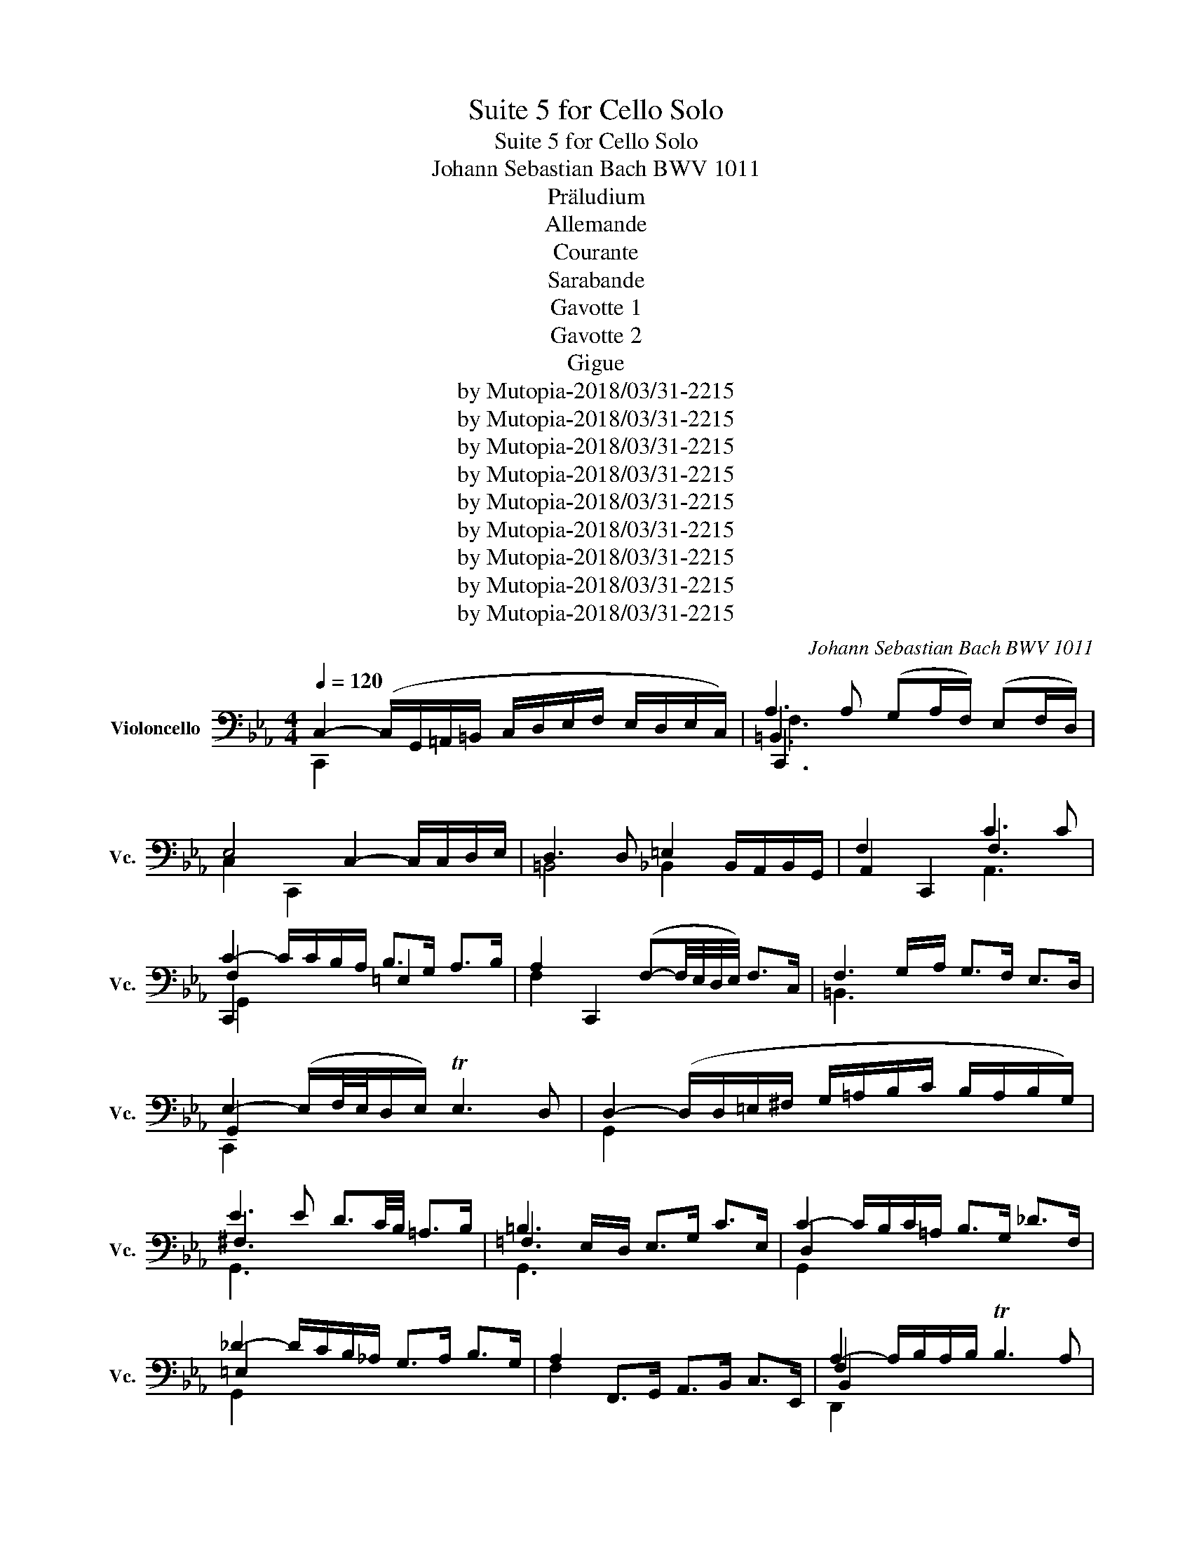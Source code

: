 X:1
T:Suite 5 for Cello Solo
T:Suite 5 for Cello Solo
T:Johann Sebastian Bach BWV 1011
T:Präludium
T:Allemande
T:Courante
T:Sarabande
T:Gavotte 1
T:Gavotte 2
T:Gigue
T:by Mutopia-2018/03/31-2215
T:by Mutopia-2018/03/31-2215
T:by Mutopia-2018/03/31-2215
T:by Mutopia-2018/03/31-2215
T:by Mutopia-2018/03/31-2215
T:by Mutopia-2018/03/31-2215
T:by Mutopia-2018/03/31-2215
T:by Mutopia-2018/03/31-2215
T:by Mutopia-2018/03/31-2215
C:Johann Sebastian Bach BWV 1011
Z:by Mutopia-2018/03/31-2215
%%score ( 1 2 3 4 )
L:1/8
Q:1/4=120
M:4/4
K:Eb
V:1 bass nm="Violoncello" snm="Vc."
V:2 bass 
V:3 bass 
V:4 bass 
V:1
 C,2- (C,/G,,/=A,,/=B,,/ C,/D,/E,/F,/ E,/D,/E,/C,/) | A,3 A, (G,A,/F,/) (E,F,/D,/) | %2
w: ||
 E,4 C,2- C,/C,/D,/E,/ | D,3 D, =E,2 B,,/A,,/B,,/G,,/ | F,2 C,,2 C3 C | %5
w: |||
 C2- C/C/B,/A,/ B,>G, A,>B, | A,2 C,,2 (F,-F,/4E,/4D,/4E,/4) F,>C, | F,3 G,/A,/ G,>F, E,>D, | %8
w: |||
 E,2- (E,/F,/4E,/4D,/E,/) TE,3 D, | D,2- (D,/D,/=E,/^F,/ G,/=A,/B,/C/ B,/A,/B,/G,/) | %10
w: ||
 E3 E D3/2C/4B,/4 =A,>B, | =B,3 E,/D,/ E,>G, C>E, | C2- C/B,/C/=A,/ B,>G, _D>F, | %13
w: |||
 _D2- D/C/B,/_A,/ G,>A, B,>G, | A,2 F,,>G,, A,,>B,, C,>E,, | A,2- A,/B,/A,/B,/ TB,3 A, | %16
w: |||
 G,2- G,/F,/E,/D,/ E,/F,/G,/A,/ B,/C/D/B,/ | E2 C,,>D C>B, =A,>G, | %18
w: ||
 ^F,2- F,/C,/B,,/=A,,/ B,,>G, A,,>G,, | _G,,>=A, B,>C D,>C B,>A, | %20
w: ||
 B,2- (B,/G,/F,/E,/ D,/C,/B,,/=A,,/ B,,/G,,/A,,/B,,/) | %21
w: |
 E,2- E,/D,/C,/B,,/ C,/B,/=A,/B,/ C/A,/B,/C/ | %22
w: |
 (^F,/G,/F,/G,/ =A,/F,/G,/A,/) (C,/D,/C,/D,/ E,/C,/D,/E,/) | %23
w: |
 (=A,,/B,,/A,,/B,,/ C,/A,,/B,,/C,/) D,,/=E,,/^F,,/G,,/ A,,/B,,/C,/A,,/ | %24
w: |
 B,,/D,/=E,/^F,/ G,/=A,/B,/C/ D2- D/C/B,/A,/ | B,>^F, G,>C, G,2 TF,>G, ||[M:3/8] G,2 G, | A,C,D, | %28
w: ||||
 E,G,/F,/G,/E,/ | F,=A,,=B,, | C,E,/D,/E,/C,/ | (D,/E,/F,/G,/)A, | T=B,,G,,/F,/E,/D,/ | %33
w: |||||
 E,/F,/D,/E,/F,/D,/ | (E,/D,/E,/)G,/C/D/ | EG,=A, | B,D/C/D/B,/ | C=E,^F, | G,B,/=A,/B,/G,/ | %39
w: ||||||
 =A,/B,/C/D/G,/E/ | ^F,/E/D/C/B,/=A,/ | B,/C/=A,/B,/C/A,/ | B,/G,/D,/E,/F,/D,/ | %43
w: ||||
 =E,/C/G,/A,/B,/G,/ | A,/F,/C,/D,/_E,/C,/ | D,/E,/F,/G,/A,/F,/ | G,/F,/E,/D,/C,/B,,/ | A,,C,D, | %48
w: |||||
 E,G,,/F,,/G,,/E,,/ | F,,=A,,=B,, | C,E,,/D,,/E,,/C,,/ | D,,/E,,/F,,/G,,/A,,/F,,/ | %52
w: ||||
 =B,,/C,/D,/E,/F,/D,/ | E,/F,/D,/E,/F,/D,/ | E,/D,/C,/D,/E,/F,/ | G,/F,/G,=A, | B,D,/C,/D,/B,,/ | %57
w: |||||
 C,/D,/=E,^F, | G,B,,/=A,,/B,,/G,,/ | =A,,/B,,/C,/D,/E,/C,/ | ^F,/G,/=A,/B,/C/A,/ | %61
w: ||||
 B,/C/=A,/B,/C/A,/ | B,/G,/=A,/B,/C/D/ | E/C,/D,/E,/F,/G,/ | A,/F,/G,/A,/B,/C/ | %65
w: ||||
 D/B,,/C,/D,/E,/F,/ | G,/E,/F,/G,/A,/B,/ | C/B,/A,/G,/F,/E,/ | A,/G,/F,/E,/D,/C,/ | %69
w: ||||
 F,/E,/D,/C,/B,,/=A,,/ | (E,/D,/C,/B,,/)B, | C(E,/G,/F,/A,/) | G,/C/B,/A,/B,/G,/ | %73
w: ||||
 A,(C,/E,/)(D,/F,/) | E,/A,/G,/F,/G,/E,/ | (F,/G,/A,/B,/)C | (E,/D,/)(C,/B,,/)(C,/D,/) | %77
w: ||||
 E,/F,/ F,>E, | E,G,/F,/G,/E,/ | B,(D,/B,/)(=E,/B,/) | F,/B,/A,/G,/A,/F,/ | C(E,/C/)(F,/C/) | %82
w: |||||
 G,/C/B,/A,/B,/G,/ | E(G,/E/)(A,/E/) | (B,/D/)(F,/D/)(G,/D/) | A,/C/(E,/C/)(F,/C/) | %86
w: ||||
 G,/C/=B,/=A,/B,/G,/ | _A,/_B,/CD | E/A,/G,/F,/G,/E,/ | F,/(G,/=A,/)(F,/=B,/)F,/ | %90
w: ||||
 C/F,/E,/D,/E,/C,/ | (D,/E,/F,/)D,/=B,,/C,/ | D,/=B,,/G,,/=A,,/B,,/F,,/ | %93
w: |||
 E,,/G,,/C,/F,,/G,,/=B,,/ | (=A,,/C,/F,/)=B,,/C,/E,/ | D,/F,/B,/=E,/F,/A,/ | %96
w: |||
 (F,/G,/)(E,/G,/)(D,/G,/) | (E,/G,/)(E,/C/)(E,/B,/) | (E,/=A,/)(F,/A,/)(E,/A,/) | %99
w: |||
 (D,/_A,/)(D,/B,/)(D,/A,/) | E,/A,/G,/F,/G,/B,/ | EG,,=A,, | B,,D/C/D/B,/ | C=E,,^F,, | %104
w: |||||
 G,,B,/=A,/B,/G,/ | (=A,/B,/C/)A,/^F,/G,/ | (=A,/^F,/D,/)=E,/_G,/C,/ | B,,/D,/G,/C,/D,/^F,/ | %108
w: ||||
 G,,2 D, | D,3 | B,,/D,/G,/=E,/F,/D,/ | =E,/C,/B,,/A,,/B,,/G,,/ | A,,/C,/F,/D,/E,/C,/ | %113
w: |||||
 z (D,/E,/)(D,/E,/) | (F,/G,/)(F,/G,/)(A,/F,/) | (=B,/F,/)(D/A,/)(G,/F,/) | E,/G,/D,/E,/F,/D,/ | %117
w: ||||
 E,/C,/=B,,/C,/D,/B,,/ | C,/E,/D,/E,/F,/D,/ | =E,/B,,/A,,/B,,/C,/A,,/ | B,,/F,/=E,/F,/G,/E,/ | %121
w: ||||
 F,/A,,/G,,/A,,/B,,/G,,/ | A,,/G,/F,/G,/A,/F,/ | G,/=E,,/D,,/E,,/F,,/D,,/ | %124
w: |||
 =E,,/F,,/G,,/A,,/B,,/G,,/ | A,,/G,,/A,,/B,,/C,/D,/ | =E,/F,/G,/A,/B,/G,/ | A,/G,/F,/=E,/F,/G,/ | %128
w: ||||
 A,/B,/C/_D/B,/C/ | _D/B,/F,/A,/G,/B,/ | A,/_D/C/B,/C/A,/ | B,/G,/D,/F,/=E,/G,/ | %132
w: ||||
 F,/B,/A,/G,/A,/F,/ | (G,/A,/B,/)G,/=E,/F,/ | (G,/=E,/C,/)D,/E,/B,,/ | A,,/C,/F,/B,,/C,/=E,/ | %136
w: ||||
 F,F,,A, | A,3 | B,,/A,/F,/D,/F,/D,/ | B,,/(C/B,/A,/G,/F,/) | G,/F,/E,/G,/F,/A,/ | %141
w: |||||
 z (E,/C,/)(E,/C,/) | A,,/G,/(E,/C,/)(E,/C,/) | A,,/(B,/A,/G,/F,/E,/) | (F,/E,/D,/)F,/E,/G,/ | %145
w: ||||
 z (D/=B,/)(D/B,/) | (G,/F,/)(D,/=B,,/)(D,/B,,/) | G,,/(A,/G,/F,/E,/D,/) | (E,/D,/E,/F,/G,/)G,,/ | %149
w: ||||
 A,,CD | EG,,/F,,/G,,/E,,/ | F,,=A,=B, | CE,,/D,,/E,,/C,,/ | D,,/(C,/=B,,/=A,,/G,,/)F,/ | %154
w: |||||
 (E,/D,/)(C/=B,/=A,/G,/) | C/G,/A,/F,/G,/D,/ | (E,/D,/C,/)E,/D,/F,/ | E,/C/G,/E,/F,/D,/ | %158
w: ||||
 (E,/D,/C,/)E,/G,,/B,,/ | =A,,/C,/F,/D,/E,/C,/ | (D,/C,/B,,/)D,/C,/E,/ | D,/F,/B,/G,/A,/F,/ | %162
w: ||||
 (G,/F,/E,/)G,/F,/A,/ | (G,/B,/E/)C/D/=B,/ | C/B,/A,/C/G,/C/ | F,/(E/D/=B,/C/D/) | %166
w: ||||
 G,/(E/D/=B,/C/D/) | A,/(E/D/=B,/C/D/) | ^F,/(E/D/=B,/C/D/) | G,/(E/D/=B,/C/D/) | %170
w: ||||
 z (F,/E,/F,/D,/) | (E,/G,/C/)E,/F,/E,/ | (D,/F,/=B,/)A,/G,/F,/ | (E,/G,/C/)E,/F,/E,/ | %174
w: ||||
 D,/C/=B,/D/G, | A,C,D, | E,G,/F,/G,/E,/ | F,=A,,=B,, | C,E,/D,/E,/C,/ | D,/E,/F,/G,/A,/F,/ | %180
w: ||||||
 C/=B,/=A,/G,/C/B,/ | C/D/ TD>C | (C/B,/A,/G,/A,/)F,/ | =E,/(_D/C/B,/A,/G,/) | %184
w: ||||
 (A,/G,/F,/)D,/E,/C,/ | =B,,/(A,/G,/F,/E,/D,/) | (E,/D,/C,/)=A,,/_B,,/G,,/ | %187
w: |||
 ^F,,/(E,/D,/C,/=B,,/=A,,/) | (=B,,/=A,,/G,,/)B,,/D,/F,/ | (A,/G,/)(G,/F,/)(F,/E,/) | %190
w: |||
 (E,/C,/G,,/C,/E,/)G,/ | (C/B,/)(B,/=A,/)(A,/C/) | (^F,/C,/G,,/C,/F,/)=A,/ | %193
w: |||
 (C/D/4E/4)(D/C/)(C/=B,/) | =B,/D/B,/G,/D,/G,,/ | F,,(C/=B,/=A,/G,/) | CE,,F,, | G,,B,/A,/B,/G,/ | %198
w: |||||
 A,C,,D,, | E,,G,/F,/G,/E,/ | F,=A,,=B,, | C,E,/D,/E,/C,/ | F,,_D/C/=B,/C/ | %203
w: |||||
 (A,/G,/_G,/=G,/E,/D,/) | (C,/E,/_D,/C,/=B,,/C,/) | (^F,,/G,,/=A,,/=B,,/C,/D,/) | %206
w: |||
 (E,/D,/C,/D,/E,/F,/) | G,/D,/E,/C,/G,,/=B,,/ | z (B,,/A,,/B,,/G,,/) | (A,,/C,/F,/)A,,/B,,/A,,/ | %210
w: ||||
 (G,,/B,,/=E,/)_D,/C,/B,,/ | (A,,/C,/F,/)A,,/B,,/A,,/ | (G,,/B,,/=E,/)_D,/C,/B,,/ | %213
w: |||
 (A,,/C,/F,/)D,/E,/C,/ | =B,,/(E,/D,/C,/B,,/=A,,/) | G,,/(G,/F,/E,/D,/C,/) | B, z z | %217
w: ||||
 F,,/(=A,/G,/F,/E,/D,/) | E, z z | G,,/(E/D/)(=B,/C/)G,/ | A,/(^F,/G,/)(D,/E,/)=B,,/ | %221
w: ||||
 (C,/^F,,/) G,,G,, | C3 |][M:4/4][Q:1/4=90] C/ | C2- C/B,/A,/G,/ A,>F, G,>D, | %225
w: ||||
 E,2 C,/_B,,/A,,/G,,/ A,,>F,, G,,>D, | D,3/2C,/4=B,,/4 C,>G, A,,>G, (F,/E,/D,/C,/) | %227
w: ||
 =B,,>A,, G,,/B,,/D,/F,/ A,>G, (F,/E,/F,/D,/) | E,>D, C,/=B,,/C,/D,/ E,/D,/E,/F,/ G,/F,/G,/A,/ | %229
w: ||
 C2- C/B,/A,/G,/ G,3/2F,/4E,/4 _D>B, | C2- C/B,/A,/G,/ A,>C T=E,>F, | %231
w: ||
 G,2- (G,/F,/=E,/F,/4G,/4) C,>B, A,3/2B,/4G,/4 | A,2- A,(C/B,/ A,/G,/F,/E,/ D,/E,/F,/D,/) | %233
w: ||
 A,,2- A,,/(F,/E,/D,/ C,/B,,/A,,/G,,/ F,,/G,,/A,,/F,,/) | A,2- A,/G,/A,/F,/{/E} D2- D/C/D/B,/ | %235
w: ||
 F2- F/E/D/C/ B,>G, A,>F | G,-(G,/4A,/4G,/4F,/4) G,>A, G,2 (TF,3/2E,/4D,/4) | %237
w: ||
 E,2 C,,>B, =A,2 G,/^F,/G, | D2- D/B,/A,/G,/ TB,,>C, (D,/=E,/^F,/)G,/ | %239
w: ||
 =A,/G,/_G,/=G,/ A,/B,/C/D/ E3/2D/4C/4 D>F, | G,2 C,/(=A,/G,/A,/) TA,3 G, | G,>D,=B,,>D, G,,3 z/ :: %242
w: |||
 D/ | D2- D/C/D/E/ =B,>A, G,>F, | E,>G, C/D,/E,/F,/ T=B,,>G, D3/2E/4F/4 | %245
w: |||
 E2 C,,>D C3/2B,/4=A,/4 B,>C | =A,2- A,/A,/B,/C/ F,3/2G,/4A,/4 TB,3/2G,/4A,/4 | %247
w: ||
 B,2 D,,/B,/A,/G,/ F,>E, F,>G, | C,2- C,/B,,/A,,/G,,/ A,2 G,>A, | %249
w: ||
 D,3/2E,/4D,/4 C,D,/B,,/ G,-(G,/4F,/4E,/4D,/4) E,>G, | %250
w: |
 _D,,-D,,/4(G,,/4A,,/4B,,/4 C,/B,,/)A, G,2 (TF,/=E,/F,) | B,,2- B,,/B,,/A,,/G,,/ A,,>F, G,>A, | %252
w: ||
 =E,>B, B,B,/G,/ TG,3 F, | F,2- F,/F,/E,/D,/ E,>(C B,/=A,/G,/F,/) | %254
w: ||
 B,3/2A,/4G,/4 F,>G, A,>G, (F,/E,/D,/E,/4F,/4) | %255
w: |
 T=B,,>G, (DE/4D/4C/4D/4) E>C, (G,,3/2A,,/4_B,,/4) | A,,>G, F,>E D>C (D/=B,/)C | %257
w: ||
 F,>G, (A,/G,/F,/E,/ D,/C,/=B,,/C,/) D,/E,/F,/D,/ | A,,>=B, (C/B,/=A,/G,/) C3 ^F, | %259
w: ||
 G,>E D/E/F/D/ =B,3 C | C>G, E,>C, C3 z/ :|[M:3/2][Q:1/4=96] C, | C,3 D, (E,F,G,A,) (G,F,G,E,) | %263
w: ||||
 F,3 E, (E,D,C,=B,,) C,3 D, | G,,3 C,/=B,,/ C,2 D,2 (F,E,D,C,) | A,3 F,{C} =B,2 C2 D,3 G, | %266
w: |||
 E,3 D, (C,D,E,F,) (G,A,CB,) | B,3 A, (G,F,E,D,) (D,E,=A,,>F,) | (E,D,C,B,,) B,3 C (B,=A,B,G,) | %269
w: |||
 C3 B, (B,=A,G,^F,) G,3 A, | (G,_G,=E,D,) D2 C=B, C2 D2 | E3 D CB,=A,B, T^F,3 G, | %272
w: |||
 =A,,_G,CD{C} [D,B,]2 C,>=A, TA,3 G, | G,2- G,/(F,/E,/D,/) E,>C, G,4 z :: D | %275
w: |||
 D3 E DC=B,C/D/ G,3 A, | F,3 E, (D,E,F,A,) G,2 F,2 | (F,E,D,C,) A,2 G,2 C3 _D | %278
w: |||
 T=E,3 F, (G,A,B,C) _D2 C2 | (B,A,G,F,) (_E,_D,E,C,) (D,F,G,A,) | A,G,F,E, E3 F B,3 A, | %281
w: |||
 A,3 G, A,B,CD D3 C/D/ | E3 B, C2 G,2 G,A,D,B, | (A,G,F,E,) (G,=A,G,A,) TA,3 (G,/A,/) | %284
w: |||
 B,3 =A, (C=B,) C2 (_B,_A,) (G,F,) | F,3 G, E,2 F,,D, TD,3 C, | C,3 G,,/F,,/ E,,/F,,/G,, C4 z :| %287
w: |||
[M:3/4][Q:1/4=50] (G,E,=B,,C,) A,,2 | (CA,=E,F,) =B,,2 | (DA,=E,F,)(G,,G,) | (F,E,=B,,C,) C,,2 | %291
w: ||||
 (C,E,A,G,)(_DC) | (D,F,B,A,)(CB,) | (A,G,D,E,)(B,,D,) | E,,6 :: (B,G,D,E,) _D,,2 | %296
w: |||||
 (B,G,=E,F,) G,,2 | (_DB,=E,F,)(C,,C) | (B,A,=E,F,) F,,2 | (E,,C,F,E,)(B,=A,) | (D,,D,G,F,)(C=B,) | %301
w: |||||
 (CA,_G,=G,)(=B,,C,) | (G,,D,G,^F,)(C=B,) | (EC^F,G,)(=A,,E) | (DA,=E,F,)(=B,,G,) | %305
w: ||||
 (F,E,=B,,C,)(G,,=B,) | (C,,G,,F,E,) C2 :|[M:4/4]S[Q:1/4=130] G,2 C2 | A,2 (B,G,) A,2 (B,F,) | %309
w: ||||
 G,2 (E,=B,,) C,2 (A,E,) | F,2 (D,=A,,) (=B,,D,) G,2 | TE,2 (D,C,) (G,E,)(CG,) | %312
w: |||
 (A,F,)(B,=E,) (A,F,)(B,D,) | (G,_E,)(A,D,) (G,E,)(B,G,) | (CA,)(_DG,) (CA,)(E=A,) | %315
w: |||
 (D_B,)(ED) (CB,)(=A,G,) | [G,=A,]2 (B,G,) A,2 (CA,) | B,2 (C=A,) B,2 (EC) | %318
w: |||
 D2 G,2 (B,=A,) (G,_G,) | G,4 :: B,2 G,2 | =E,2 (F,D,) E,2 (CE,) | F,2 (G,=E,) F,2 (CF,) | %323
w: |||||
 G,2 (A,F,) G,2 (CG,) | (B,A,G,F,) (A,G,F,E,) | (D,A,,)(E,C,) (D,A,,)(B,D,) | %326
w: |||
 (E,G,,)(F,D,) (E,G,,)(B,E,) | (F,B,,)(G,E,) (F,B,,)(B,F,) | (A,G,)(F,E,) A,2 G,2 | %329
w: |||
 (F,E,F,D,) C2 B,2 | (E,D,E,C,) D,2 A,2 | (A,F,G,E,) (G,F,E,D,) | E,4 G,2 E,2 | %333
w: ||||
 B,2 (C=A,) B,2 (CG,) | (B,=A,)(G,F,) (A,G,)(=B,A,) | (C=B,)(DB,) C(E,D,C,) | %336
w: |||
 (G,,D,)(C=B,) (EG,)A,F, | (DF,)(G,E,) (CE,)(F,D,) | (C=B,=A,G,) (CE,)(F,D,) | %339
w: |||
 (_B,D,)(E,C,) (A,C,)(D,=B,,) | G,F,E,D, C,2 (E,C,) | D,2 (E,C,) D,2 (F,D,) | %342
w: |||
 E,2 (F,D,) E,2 (A,F,) | G,2 C,2 (E,D,)(G,,=B,,) | C,4 ::[M:4/4][Q:1/4=130] (3(G,F,G,) (3(A,G,F,) | %346
w: ||||
 G,2- (3(G,F,E,) (3(D,E,F,) (3(E,D,C,) | (3(=B,,C,D,) (3(G,,B,,D,) (3(G,F,G,) (3(A,G,F,) | %348
w: ||
 (3(G,F,E,) (3(D,E,F,) (3(E,D,C,) (3(=B,,C,D,) | C,2 C,,2 :: (3(E,D,E,) (3(F,E,D,) | %351
w: |||
 E,2- (3(E,F,G,) (3(A,G,F,) (3(G,F,E,) | (3(D,E,F,) (3(B,,D,F,) (3(B,=A,B,) (3(CB,A,) | %353
w: ||
 (3(B,=A,G,) (3(EDC) (3(B,A,G,) (3(^F,G,A,) | G,2 G,,2 (3(G,F,G,) (3(A,G,F,) | %355
w: ||
 G,2- (3(G,F,E,) (3(D,E,F,) (3(E,D,C,) | (3(=B,,C,D,) (3(G,,B,,D,) (3(G,F,G,) (3(A,G,F,) | %357
w: ||
 (3(G,F,E,) (3(D,E,F,) (3(E,D,C,) (3(=B,,C,D,) | (3(C,G,,E,,) (3(C,,E,,G,,) (3(C,E,G,) (3(CD=B,) | %359
w: ||
 C2- (3(CB,A,) (3(G,A,B,) (3(A,G,F,) | (3(=E,F,G,) (3(C,D,E,) (3(F,E,F,) (3(G,F,E,) | %361
w: ||
 (3F, (E,_D,(3C,D,E,) (3D, (=E,F,(3G,F,E,) | (3F, (C,B,,(3=A,,B,,C,) (3B,, (=E,F,(3G,F,E,) | %363
w: ||
 (3=B,, (F,G,(3A,G,F,) (3(CB,A,) (3(G,F,=E,) | (3(F,G,A,) (3(G,A,F,) (3(=B,CD) (3(CDB,) | %365
w: ||
 (3(CB,A,) (3(G,F,E,) (3(A,G,F,) (3(E,D,C,) | (3(=B,,C,D,) (3(G,,B,,D,) (3(G,F,G,) (3(A,G,F,) | %367
w: ||
 (3(G,F,E,) (3(D,E,F,) (3(E,D,C,) (3(=B,,C,D,) | C,2 C,,2!D.S.! :|[M:3/8][Q:1/4=120] G, | E,>F,D, | %371
w: |* Gavotte I da Capo|||
 E,>F,D, | C,>(B,,A,,/G,,/) | A,,>C,G,, | F,,>E,C, | D,>E,C, | =B,,>D,G,, | G,>(F,E,/D,/) | %378
w: |||||||
 E,>G,C, | A,>(G,F,/E,/) | F,>A,D, | B,>(A,G,/F,/) | G,>E,C | A,>F,D | E3- | E>(DC/B,/ | %386
w: ||||||||
 C>)(B,A,/G,/ | A,3-) | A,>(G,F,/E,/ | D,>)(C,B,,/A,,/ | G,,>)A,F, | G,>B,D, | E,>G,,B,, | E,,2 :: %394
w: ||||||||
 E, | G,>A,F, | G,>B,=A, | B,>(D,E,/F,/) | B,,>C,D, | E,>C=A, | B,>^F,G, | ^F,>=A,D, | %402
w: ||||||||
 D>(CB,/=A,/) | B,>DG, | F,>G,D, | E,>G,C | E2 D | C>^F,G, | D,>=A,^F, | G,>(B,,C,/D,/) | %410
w: ||||||||
 G,,>B,G, | =E,>G,B, | _D>B,C | A,>(G,F,/=E,/) | F,>A,E, | D,>F,A, | C>A,B, | G,>(F,E,/D,/ | %418
w: ||||||||
 E,>)G,B, | =A,>(F,E,/D,/ | E,>)=A,C | =B,>(G,F,/E,/ | F,>)=B,D | C>G,E | D>G,F | PE3 | P=E3 | %427
w: |||||||||
 F>DE | D>=B,C | T=B,>CD | G,>(F,E,/D,/ | E,) C2- | C>(B,A,/G,/ | A,>)(G,F,/=E,/ | F,3-) | %435
w: ||||||||
 F,>(E,D,/C,/ | =B,,>)(A,,G,,/F,,/ | E,,>)G,,=B,, | D,>F,A, | G,>D,E, | G,,>C,=B,, | C,>E,,G,, | %442
w: |||||||
 C,,2 :| %443
w: |
V:2
 C,,2 x6 | =B,,3 x5 | C,2 C,,2 x4 | =B,,4 _B,,2 x2 | A,,2 x2 F,3 x | F,2 x2 =E,2 x2 | F,2 x6 | %7
 =B,,3 x5 | G,,2 x6 | G,,2 x6 | ^F,3 x5 | =F,3 x5 | D,2 x6 | =E,2 x6 | F,2 x6 | F,2 x6 | E,2 x6 | %17
 x8 | D2 x6 | x8 | D,2 x6 | B,2 x6 | x8 | x8 | x8 | x4 D,2 x2 ||[M:3/8] D,2 x | x3 | x3 | x3 | x3 | %31
 x3 | x3 | x3 | x3 | x3 | x3 | x3 | x3 | x3 | x3 | G, D,2 | x3 | x3 | x3 | x3 | x3 | x3 | x3 | x3 | %50
 x3 | x3 | x3 | C, G,,2 | x3 | x3 | x3 | x3 | x3 | x3 | x3 | G, D,2 | D,/ x5/2 | x3 | x3 | x3 | %66
 x3 | x3 | x3 | x3 | x3 | x3 | x3 | x3 | x3 | x3 | x3 | x B,,2 | B,, x2 | x3 | x3 | x3 | x3 | x3 | %84
 x3 | x3 | x3 | x3 | x3 | x3 | x3 | x3 | x3 | x3 | x3 | x3 | x3 | x3 | x3 | x3 | x3 | x3 | x3 | %103
 x3 | x3 | x3 | x3 | x3 | x3 | z C,/B,,/C,/=A,,/ | x3 | x3 | x3 | =B,,3 | x3 | x3 | x3 | x3 | x3 | %119
 x3 | x3 | x3 | x3 | x3 | x3 | x3 | x3 | x3 | x3 | x3 | x3 | x3 | x3 | x3 | x3 | x3 | x3 | %137
 z (F,/D,/)(F,/D,/) | x3 | x3 | x3 | G,3/2 x3/2 | x3 | x3 | x3 | F,3 | x3 | x3 | x3 | x3 | x3 | %151
 x3 | x3 | x3 | x3 | x3 | x3 | x3 | x3 | x3 | x3 | x3 | x3 | x3 | x3 | x3 | x3 | x3 | x3 | x3 | %170
 G,,3 | G,, x2 | G,, x2 | G,, x2 | x3 | x3 | x3 | x3 | x3 | x3 | x3 | x G,2 | x3 | x3 | x3 | x3 | %186
 x3 | x3 | x3 | x3 | x3 | x3 | x3 | x3 | x3 | x3 | x3 | x3 | x3 | x3 | x3 | x3 | x3 | x3 | x3 | %205
 x3 | x3 | x3 | C,,3 | C,, x2 | C,, x2 | C,, x2 | C,, x2 | C,, x2 | D,, x2 | E,, x2 | G, x2 | x3 | %218
 C, x2 | x3 | x3 | x2 =B, | =E,3 |][M:4/4] x/ | G,,2 x4 =B,,2 | C,2- x6 | E,, x7 | x8 | %228
 C,,/ x15/2 | G,,2 x6 | G,,2 x6 | =E,,2 x6 | C,2 x6 | x8 | B,,2 x6 | A,2 x6 | E,2 x2 =B,,2 x2 | %237
 C,2 x6 | =A,,2 x6 | x8 | B,,2 x2 D,4 | x15/2 :: x/ | G,,2 x6 | x8 | x8 | E,2 x6 | D,2 x6 | %248
 A,2 x2 D,>F, x2 | A,2 x2 E,3/2 x5/2 | x8 | =E,2 x6 | x4 C,3 x | =A,,2 x6 | D,2 x6 | x8 | x8 | %257
 G,,3/2 x13/2 | x7 =A,, | G,,3/2 x5/2 D,4 | x4 G,,3 x/ :|[M:3/2] x | C,,3 x9 | D,,3 x9 | E,,3 x9 | %265
 C,3 x z2 E,2 G,,4 | C,,4 x8 | G,,3 x9 | x12 | E,3 x9 | D, x3 z2 =F,2 _E,2 D,2 | C,3 x9 | %272
 x4 G,,2 x2 D,4 | G,2 x4 G,,4 x :: x | G,,3 x9 | =A,,3 x5 =B,,2 G,,2 | C, x3 z2 B,,2 A,,3 x | %278
 G,,3 x7 =E,2 | F, x11 | x4 C,3 x E,3 x | x12 | G,3 x3 E,2 F,2 x2 | E, x11 | D,3 x3 E,2 F, x D, x | %285
 =B,,2 x2 C,2 x2 G,,3 x | x6 G,,4 x :|[M:3/4] x6 | x6 | x6 | x6 | x6 | x6 | x6 | x6 :: x6 | x6 | %297
 x6 | x6 | x6 | x6 | x6 | x6 | x6 | x6 | x6 | x6 :|[M:4/4] C,,2 x2 | F,2 x2 D,2 x2 | x8 | x8 | %311
 C,,2 x6 | x8 | x8 | x8 | x8 | C,2 x2 E,2 x2 | D,2 x2 C,2 x2 | z2 B,,2 C,2 D, x | G,,4 :: G,,2 x2 | %321
 C,,2 x2 B,,2 x2 | A,,2 x6 | =E,2 x2 C,2 x2 | F,2 x6 | x8 | x8 | x8 | x4 C,2 B,,2 | %329
 A,,2 x2 A,,2 G,,2 | F,,4 F,,2 D,2 | E, x3 B,, x3 | E,,4 E,,2 z2 | D,2 x2 z2 =E,2 | F,2 x6 | %335
 ^F,2 x6 | x8 | x8 | G,,4 x4 | x8 | D,, z z2 E,,2 x2 | F,,2 x2 A,,2 x2 | G,,2 x2 F,,2 x2 | %343
 z2 E,,2 F,, x3 | C,,4 ::[M:4/4] x4 | x8 | x8 | x8 | x4 :: x4 | x8 | x8 | x8 | x8 | x8 | x8 | x8 | %358
 x8 | x8 | x8 | x8 | x8 | x8 | x8 | x8 | x8 | x8 | x4 :|[M:3/8] x | x3 | x3 | x3 | x3 | x3 | x3 | %376
 x3 | x3 | x3 | x3 | x3 | x3 | x3 | x3 | x3 | x3 | x3 | x3 | x3 | x3 | x3 | x3 | x3 | x2 :: x | %395
 x3 | x3 | x3 | x3 | x3 | x3 | x3 | x3 | x3 | x3 | x3 | x3 | x3 | x3 | x3 | x3 | x3 | x3 | x3 | %414
 x3 | x3 | x3 | x3 | x3 | x3 | x3 | x3 | x3 | x3 | x3 | x3 | x3 | x3 | x3 | x3 | x3 | x3 | x3 | %433
 x3 | x3 | x3 | x3 | x3 | x3 | x3 | x3 | x3 | x2 :| %443
V:3
 x8 | C,,3 x5 | x8 | x8 | x4 A,,3 x | C,,2 x6 | x8 | x8 | C,,2 x6 | x8 | G,,3 x5 | G,,3 x5 | %12
 G,,2 x6 | G,,2 x6 | x8 | B,,2 x6 | B,,2 x6 | x8 | x8 | x8 | G,,2 x6 | G,,2 x6 | x8 | x8 | x8 | %25
 x8 ||[M:3/8] G,,2 x | x3 | x3 | x3 | x3 | x3 | x3 | x3 | x3 | x3 | x3 | x3 | x3 | x3 | x3 | x3 | %42
 x3 | x3 | x3 | x3 | x3 | x3 | x3 | x3 | x3 | x3 | x3 | x3 | x3 | x3 | x3 | x3 | x3 | x3 | x3 | %61
 x3 | G,,/ x5/2 | x3 | x3 | x3 | x3 | x3 | x3 | x3 | x3 | x3 | x3 | x3 | x3 | x3 | x3 | x3 | %78
 E,, x2 | x3 | x3 | x3 | x3 | x3 | x3 | x3 | x3 | x3 | x3 | x3 | x3 | x3 | x3 | x3 | x3 | x3 | x3 | %97
 x3 | x3 | x3 | x3 | x3 | x3 | x3 | x3 | x3 | x3 | x3 | x3 | x3 | x3 | x3 | x3 | x3 | x3 | x3 | %116
 x3 | x3 | x3 | x3 | x3 | x3 | x3 | x3 | x3 | x3 | x3 | x3 | x3 | x3 | x3 | x3 | x3 | x3 | x3 | %135
 x3 | x3 | x3 | x3 | x3 | x3 | x3 | x3 | x3 | x3 | x3 | x3 | x3 | x3 | x3 | x3 | x3 | x3 | x3 | %154
 x3 | x3 | x3 | x3 | x3 | x3 | x3 | x3 | x3 | x3 | x3 | x3 | x3 | x3 | x3 | x3 | x3 | x3 | x3 | %173
 x3 | x3 | x3 | x3 | x3 | x3 | x3 | x3 | x3 | x3 | x3 | x3 | x3 | x3 | x3 | x3 | x3 | x3 | x3 | %192
 x3 | x3 | x3 | x3 | x3 | x3 | x3 | x3 | x3 | x3 | x3 | x3 | x3 | x3 | x3 | x3 | x3 | x3 | x3 | %211
 x3 | x3 | x3 | x3 | x3 | C, x2 | x3 | ^F,, x2 | x3 | x3 | x2 F, | G,,3 |][M:4/4] x/ | E,2 x6 | %225
 x8 | G,, x7 | x8 | G,, x7 | E,2 x6 | E,2 x6 | C,2 x6 | F,2 x6 | x8 | F,2 x6 | x8 | x8 | x8 | %238
 ^F,2 x6 | x8 | D,2 x6 | x15/2 :: x/ | =B,2 x6 | x8 | x8 | x8 | x8 | E,2 x6 | G,,2 x6 | x8 | %251
 C,,2 x6 | x8 | x8 | x8 | x8 | x8 | =B,3/2 x13/2 | x8 | x8 | x4 E,3 x/ :|[M:3/2] x | x12 | %263
 =B,,3 x9 | x12 | F,3 x9 | G,,4 x8 | E,3 x9 | x12 | x12 | x12 | G,3 x9 | x12 | x11 :: x | =B,3 x9 | %276
 x12 | x6 D,2 E,3 x | x12 | x12 | x4 A,3 x5 | x12 | x12 | x12 | x12 | x2 G,,2 x8 | x6 E,4 x :| %287
[M:3/4] x6 | x6 | x6 | x6 | x6 | x6 | x6 | x6 :: x6 | x6 | x6 | x6 | x6 | x6 | x6 | x6 | x6 | x6 | %305
 x6 | x6 :|[M:4/4] E,2 x2 | x8 | x8 | x8 | G,,2 x6 | x8 | x8 | x8 | x8 | x8 | x4 G,2 x2 | %318
 x2 D,2 G,2 x2 | D,4 :: D,2 x2 | G,,2 x6 | x8 | x8 | x8 | x8 | x8 | x8 | x4 E,2 E,2 | x4 E,2 E,2 | %330
 A,,4 A,,2 x2 | x8 | B,,4 B,,2 x2 | x8 | x8 | x8 | x8 | x8 | D,4 x4 | x8 | =B,, x7 | C,2 x6 | %342
 x4 C,2 x2 | x4 C, x3 | x4 ::[M:4/4] x4 | x8 | x8 | x8 | x4 :: x4 | x8 | x8 | x8 | x8 | x8 | x8 | %357
 x8 | x8 | x8 | x8 | x8 | x8 | x8 | x8 | x8 | x8 | x8 | x4 :|[M:3/8] x | x3 | x3 | x3 | x3 | x3 | %375
 x3 | x3 | x3 | x3 | x3 | x3 | x3 | x3 | x3 | x3 | x3 | x3 | x3 | x3 | x3 | x3 | x3 | x3 | x2 :: %394
 x | x3 | x3 | x3 | x3 | x3 | x3 | x3 | x3 | x3 | x3 | x3 | x3 | x3 | x3 | x3 | x3 | x3 | x3 | x3 | %414
 x3 | x3 | x3 | x3 | x3 | x3 | x3 | x3 | x3 | x3 | x3 | x3 | x3 | x3 | x3 | x3 | x3 | x3 | x3 | %433
 x3 | x3 | x3 | x3 | x3 | x3 | x3 | x3 | x3 | x2 :| %443
V:4
 x8 | F,3 x5 | x8 | x8 | x8 | G,,2 x6 | x8 | x8 | x8 | x8 | x8 | x8 | x8 | x8 | x8 | D,,2 x6 | %16
 E,,2 x6 | x8 | x8 | x8 | x8 | C,,2 x6 | x8 | x8 | x8 | x8 ||[M:3/8] x3 | x3 | x3 | x3 | x3 | x3 | %32
 x3 | x3 | x3 | x3 | x3 | x3 | x3 | x3 | x3 | x3 | x3 | x3 | x3 | x3 | x3 | x3 | x3 | x3 | x3 | %51
 x3 | x3 | x3 | x3 | x3 | x3 | x3 | x3 | x3 | x3 | x3 | x3 | x3 | x3 | x3 | x3 | x3 | x3 | x3 | %70
 x3 | x3 | x3 | x3 | x3 | x3 | x3 | x3 | x3 | x3 | x3 | x3 | x3 | x3 | x3 | x3 | x3 | x3 | x3 | %89
 x3 | x3 | x3 | x3 | x3 | x3 | x3 | x3 | x3 | x3 | x3 | x3 | x3 | x3 | x3 | x3 | x3 | x3 | x3 | %108
 x3 | x3 | x3 | x3 | x3 | x3 | x3 | x3 | x3 | x3 | x3 | x3 | x3 | x3 | x3 | x3 | x3 | x3 | x3 | %127
 x3 | x3 | x3 | x3 | x3 | x3 | x3 | x3 | x3 | x3 | x3 | x3 | x3 | x3 | x3 | x3 | x3 | x3 | x3 | %146
 x3 | x3 | x3 | x3 | x3 | x3 | x3 | x3 | x3 | x3 | x3 | x3 | x3 | x3 | x3 | x3 | x3 | x3 | x3 | %165
 x3 | x3 | x3 | x3 | x3 | x3 | x3 | x3 | x3 | x3 | x3 | x3 | x3 | x3 | x3 | x3 | x3 | x3 | x3 | %184
 x3 | x3 | x3 | x3 | x3 | x3 | x3 | x3 | x3 | x3 | x3 | x3 | x3 | x3 | x3 | x3 | x3 | x3 | x3 | %203
 x3 | x3 | x3 | x3 | x3 | x3 | x3 | x3 | x3 | x3 | x3 | x3 | x3 | =E,, x2 | x3 | x3 | x3 | x3 | %221
 x3 | C,,3 |][M:4/4] x/ | C,,2 x6 | x8 | x8 | x8 | x8 | C,,2 x6 | C,,2 x6 | x8 | F,,2 x6 | x8 | %234
 D,,2 x6 | x8 | x8 | x8 | D,,2 x6 | x8 | x8 | x15/2 :: x/ | x8 | x8 | x8 | x8 | x8 | x8 | x8 | x8 | %251
 x8 | x8 | x8 | x8 | x8 | x8 | x8 | x8 | x8 | x4 C,,3 x/ :|[M:3/2] x | x12 | x12 | x12 | F,,3 x9 | %266
 x12 | x12 | x12 | x12 | x12 | x12 | x12 | x11 :: x | x12 | x12 | x12 | x12 | x12 | x12 | x12 | %282
 x12 | x12 | x12 | x12 | x6 C,,4 x :|[M:3/4] x6 | x6 | x6 | x6 | x6 | x6 | x6 | x6 :: x6 | x6 | %297
 x6 | x6 | x6 | x6 | x6 | x6 | x6 | x6 | x6 | x6 :|[M:4/4] x4 | x8 | x8 | x8 | x8 | x8 | x8 | x8 | %315
 x8 | x8 | x8 | x8 | x4 :: x4 | x8 | x8 | x8 | x8 | x8 | x8 | x8 | x8 | x8 | x8 | x8 | x8 | x8 | %334
 x8 | x8 | x8 | x8 | x8 | x8 | x8 | x8 | x8 | x8 | x4 ::[M:4/4] x4 | x8 | x8 | x8 | x4 :: x4 | x8 | %352
 x8 | x8 | x8 | x8 | x8 | x8 | x8 | x8 | x8 | x8 | x8 | x8 | x8 | x8 | x8 | x8 | x4 :|[M:3/8] x | %370
 x3 | x3 | x3 | x3 | x3 | x3 | x3 | x3 | x3 | x3 | x3 | x3 | x3 | x3 | x3 | x3 | x3 | x3 | x3 | %389
 x3 | x3 | x3 | x3 | x2 :: x | x3 | x3 | x3 | x3 | x3 | x3 | x3 | x3 | x3 | x3 | x3 | x3 | x3 | %408
 x3 | x3 | x3 | x3 | x3 | x3 | x3 | x3 | x3 | x3 | x3 | x3 | x3 | x3 | x3 | x3 | x3 | x3 | x3 | %427
 x3 | x3 | x3 | x3 | x3 | x3 | x3 | x3 | x3 | x3 | x3 | x3 | x3 | x3 | x3 | x2 :| %443

